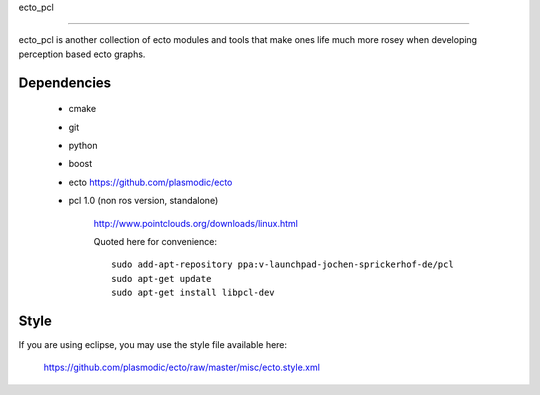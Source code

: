 ecto_pcl

========================================

ecto_pcl is another collection of ecto modules and tools that make
ones life much more rosey when developing perception based ecto
graphs.

Dependencies
----------------------------------------

 - cmake
 - git
 - python
 - boost
 - ecto https://github.com/plasmodic/ecto
 - pcl 1.0 (non ros version, standalone)
      
      http://www.pointclouds.org/downloads/linux.html
      
      Quoted here for convenience::
        
        sudo add-apt-repository ppa:v-launchpad-jochen-sprickerhof-de/pcl
        sudo apt-get update
        sudo apt-get install libpcl-dev

Style
-----------------------------------------------
If you are using eclipse, you may use the style file available here:
  
  https://github.com/plasmodic/ecto/raw/master/misc/ecto.style.xml



